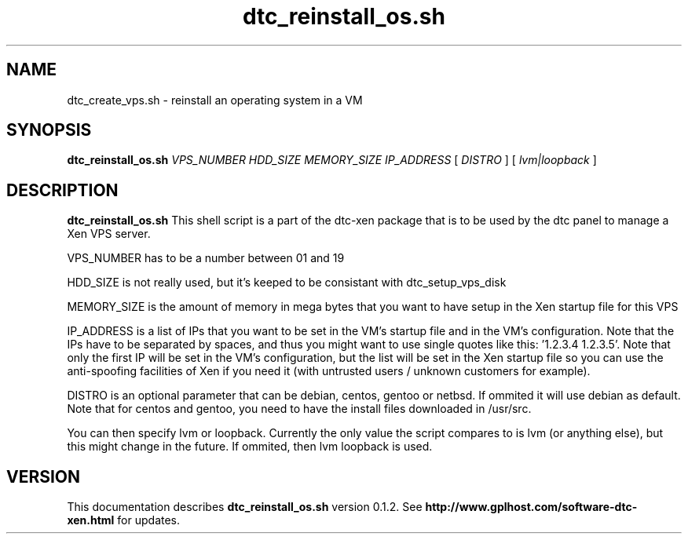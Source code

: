 .TH dtc_reinstall_os.sh 8
.SH NAME
dtc_create_vps.sh \- reinstall an operating system in a VM
.SH SYNOPSIS
.B dtc_reinstall_os.sh
.I VPS_NUMBER
.I HDD_SIZE
.I MEMORY_SIZE
.I IP_ADDRESS
[
.I DISTRO
]
[
.I lvm|loopback
]

.SH DESCRIPTION
.B dtc_reinstall_os.sh
This shell script is a part of the dtc-xen
package that is to be used by the dtc panel
to manage a Xen VPS server.

VPS_NUMBER has to be a number between 01 and 19

HDD_SIZE is not really used, but it's keeped to be consistant with dtc_setup_vps_disk

MEMORY_SIZE is the amount of memory in mega bytes that you want to have setup
in the Xen startup file for this VPS

IP_ADDRESS is a list of IPs that you want to be set in the VM's startup file and
in the VM's configuration. Note that the IPs have to be separated by spaces,
and thus you might want to use single quotes like this: '1.2.3.4 1.2.3.5'. Note
that only the first IP will be set in the VM's configuration, but the list will
be set in the Xen startup file so you can use the anti-spoofing facilities of
Xen if you need it (with untrusted users / unknown customers for example).

DISTRO is an optional parameter that can be debian, centos, gentoo or netbsd.
If ommited it will use debian as default. Note that for centos and gentoo,
you need to have the install files downloaded in /usr/src.

You can then specify lvm or loopback. Currently the only value the script compares
to is lvm (or anything else), but this might change in the future. If ommited, then
lvm loopback is used.

.SH "VERSION"
This documentation describes
.B dtc_reinstall_os.sh
version 0.1.2.
See
.B http://www.gplhost.com/software-dtc-xen.html
for updates.


